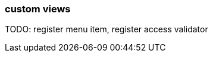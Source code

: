 [[generic-view]]
=== custom views
:chapter-number: 0

TODO: register menu item, register access validator